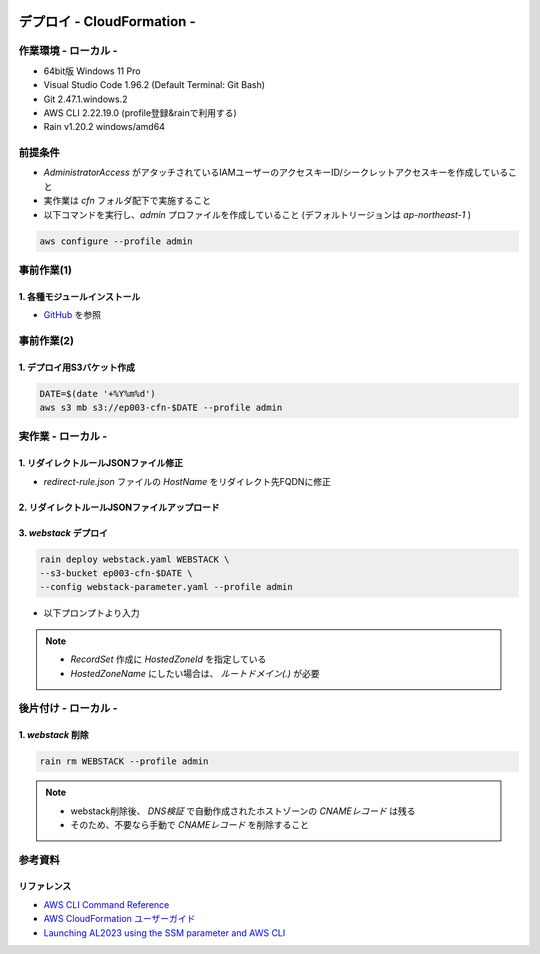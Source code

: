 .. image:: ./doc/001samune.png

=====================================================================
デプロイ - CloudFormation -
=====================================================================

作業環境 - ローカル -
=====================================================================
* 64bit版 Windows 11 Pro
* Visual Studio Code 1.96.2 (Default Terminal: Git Bash)
* Git 2.47.1.windows.2
* AWS CLI 2.22.19.0 (profile登録&rainで利用する)
* Rain v1.20.2 windows/amd64

前提条件
=====================================================================
* *AdministratorAccess* がアタッチされているIAMユーザーのアクセスキーID/シークレットアクセスキーを作成していること
* 実作業は *cfn* フォルダ配下で実施すること
* 以下コマンドを実行し、*admin* プロファイルを作成していること (デフォルトリージョンは *ap-northeast-1* )

.. code-block:: bash

  aws configure --profile admin

事前作業(1)
=====================================================================
1. 各種モジュールインストール
---------------------------------------------------------------------
* `GitHub <https://github.com/tyskJ/common-environment-setup>`_ を参照

事前作業(2)
=====================================================================
1. デプロイ用S3バケット作成
---------------------------------------------------------------------
.. code-block:: bash

  DATE=$(date '+%Y%m%d')
  aws s3 mb s3://ep003-cfn-$DATE --profile admin

実作業 - ローカル -
=====================================================================
1. リダイレクトルールJSONファイル修正
---------------------------------------------------------------------
* *redirect-rule.json* ファイルの *HostName* をリダイレクト先FQDNに修正

.. code-block:: json
   :caption: test

  {
    "RoutingRules": [
      {
        "RoutingRuleCondition": {
          "KeyPrefixEquals": "test1/"
        },
        "RedirectRule": {
          "HostName": "リダイレクト先FQDN",
          "ReplaceKeyPrefixWith": "test1/"
        }
      },
      {
        "RoutingRuleCondition": {
          "KeyPrefixEquals": "test2/"
        },
        "RedirectRule": {
          "HostName": "リダイレクト先FQDN",
          "ReplaceKeyPrefixWith": "test2/"
        }
      }
    ]
  }


2. リダイレクトルールJSONファイルアップロード
---------------------------------------------------------------------

3. *webstack* デプロイ
---------------------------------------------------------------------
.. code-block:: bash

  rain deploy webstack.yaml WEBSTACK \
  --s3-bucket ep003-cfn-$DATE \
  --config webstack-parameter.yaml --profile admin

* 以下プロンプトより入力

.. csv-table::

  "Parameter", "概要", "入力値"
  "LatestAmiId", "AmazonLinux2023最新AMIID", "何も入力せずEnter"
  "HostedZoneId", "Route 53 Public Hosted Zoneに登録しているドメインのHosted zone ID", "ご自身で登録したホストゾーンID"
  "Fqdn", "ALBのAliasレコードを登録するときのFQDN", "ご自身で登録したいFQDN"
  "S3RedirectBucketName": "Redirect用S3バケット名"
  "S3RedirectRuleFileS3Uri": "リダイレクトルールJSONファイルのS3URI"

.. note::

  * *RecordSet* 作成に *HostedZoneId* を指定している
  * *HostedZoneName* にしたい場合は、 *ルートドメイン(.)* が必要

後片付け - ローカル -
=====================================================================
1. *webstack* 削除
---------------------------------------------------------------------
.. code-block:: bash

  rain rm WEBSTACK --profile admin

.. note::

  * webstack削除後、 *DNS検証* で自動作成されたホストゾーンの *CNAMEレコード* は残る
  * そのため、不要なら手動で *CNAMEレコード* を削除すること

参考資料
=====================================================================
リファレンス
---------------------------------------------------------------------
* `AWS CLI Command Reference <https://awscli.amazonaws.com/v2/documentation/api/latest/reference/index.html>`_
* `AWS CloudFormation ユーザーガイド <https://docs.aws.amazon.com/ja_jp/AWSCloudFormation/latest/UserGuide/aws-template-resource-type-ref.html>`_
* `Launching AL2023 using the SSM parameter and AWS CLI <https://docs.aws.amazon.com/linux/al2023/ug/ec2.html#launch-via-aws-cli>`_
